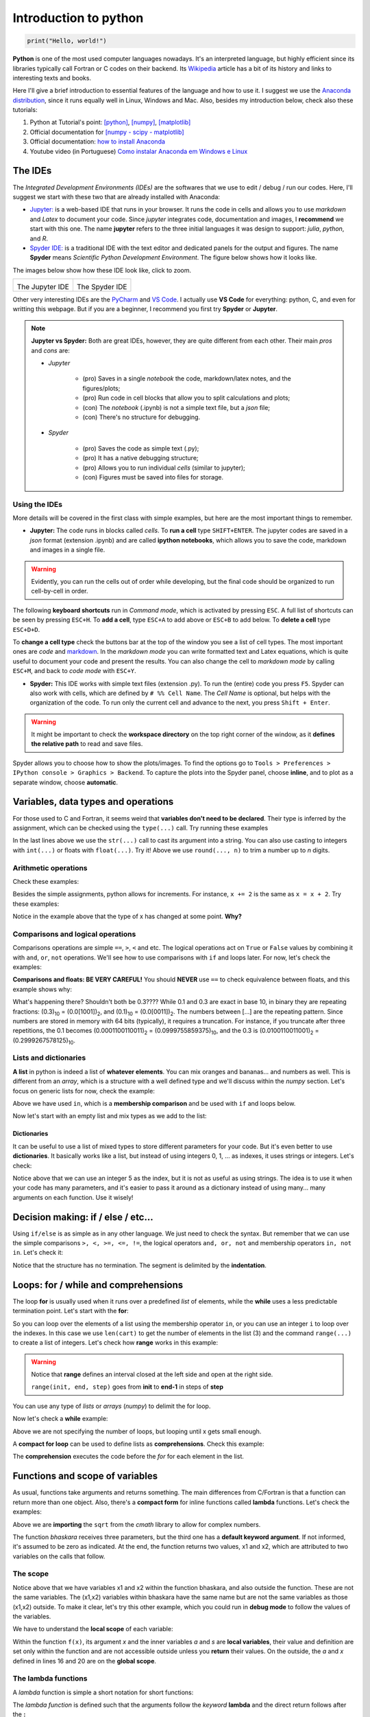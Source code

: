 Introduction to python
======================

.. code:: py

    print("Hello, world!")

**Python** is one of the most used computer languages nowadays. It's an interpreted language, but highly efficient since its libraries typically call Fortran or C codes on their backend. Its `Wikipedia <https://en.wikipedia.org/wiki/Python_(programming_language)>`_ article has a bit of its history and links to interesting texts and books.

Here I'll give a brief introduction to essential features of the language and how to use it. I suggest we use the `Anaconda distribution <https://www.anaconda.com>`_, since it runs equally well in Linux, Windows and Mac. Also, besides my introduction below, check also these tutorials:

#. Python at Tutorial's point: `[python] <https://www.tutorialspoint.com/python>`_, `[numpy] <https://www.tutorialspoint.com/numpy/>`_, `[matplotlib] <https://www.tutorialspoint.com/matplotlib/index.htm>`_

#. Official documentation for `[numpy - scipy - matplotlib] <https://www.scipy.org/docs.html>`_

#. Official documentation: `how to install Anaconda <https://docs.anaconda.com/anaconda/install/>`_

#. Youtube video (in Portuguese) `Como instalar Anaconda em Windows e Linux <https://www.youtube.com/watch?v=GaPrX6aF2E8>`_

The IDEs
--------

The *Integrated Development Environments (IDEs)* are the softwares that we use to edit / debug / run our codes. Here, I'll suggest we start with these two that are already installed with Anaconda:

* `Jupyter: <https://jupyter.org>`_ is a web-based IDE that runs in your browser. It runs the code in cells and allows you to use *markdown* and *Latex* to document your code. Since *jupyter* integrates code, documentation and images, I **recommend** we start with this one. The name **jupyter** refers to the three initial languages it was design to support: *julia*, *python*, and *R*. 

* `Spyder IDE: <https://www.spyder-ide.org>`_ is a traditional IDE with the text editor and dedicated panels for the output and figures. The name **Spyder** means *Scientific Python Development Environment*. The figure below shows how it looks like.

The images below show how these IDE look like, click to zoom.

.. list-table:: 

    * - .. image:: ./figs/jupyter-helloworld.png
            :alt: Jupyter IDE
            :width: 99%
            :align: center

        The Jupyter IDE

      - .. image:: ./figs/spyder-helloworld.png
            :alt: Spyder IDE
            :width: 99%
            :align: center
        
        The Spyder IDE

Other very interesting IDEs are the `PyCharm <https://www.jetbrains.com/pycharm/>`_ and `VS Code <https://code.visualstudio.com>`_. I actually use **VS Code** for everything: python, C, and even for writting this webpage. But if you are a beginner, I recommend you first try **Spyder** or **Jupyter**.

.. note:: 
    
    **Jupyter vs Spyder:** Both are great IDEs, however, they are quite different from each other. Their main *pros* and *cons* are:
    
    - *Jupyter*
    
        * (pro) Saves in a single *notebook* the code, markdown/latex notes, and the figures/plots;
        
        * (pro) Run code in cell blocks that allow you to split calculations and plots;

        * (con) The *notebook* (.ipynb) is not a simple text file, but a *json* file; 
        
        * (con) There's no structure for debugging.
    
    - *Spyder* 

        * (pro) Saves the code as simple text (.py);
        
        * (pro) It has a native debugging structure; 
        
        * (pro) Allows you to run individual *cells* (similar to jupyter);

        * (con) Figures must be saved into files for storage.


Using the IDEs
^^^^^^^^^^^^^^

More details will be covered in the first class with simple examples, but here are the most important things to remember.

* **Jupyter:** The code runs in blocks called *cells*. To **run a cell** type ``SHIFT+ENTER``. The jupyter codes are saved in a *json* format (extension .ipynb) and are called **ipython notebooks**, which allows you to save the code, markdown and images in a single file.

.. warning::
    Evidently, you can run the cells out of order while developing, but the final code should be organized to run cell-by-cell in order. 

The following **keyboard shortcuts** run in *Command mode*, which is activated by pressing ``ESC``. A full list of shortcuts can be seen by pressing ``ESC+H``. To **add a cell**, type ``ESC+A`` to add above or ``ESC+B`` to add below. To **delete a cell** type ``ESC+D+D``. 

To **change a cell type** check the buttons bar at the top of the window you see a list of cell types. The most important ones are *code* and `markdown <https://guides.github.com/features/mastering-markdown/>`_. In the *markdown mode* you can write formatted text and Latex equations, which is quite useful to document your code and present the results. You can also change the cell to *markdown mode* by calling ``ESC+M``, and back to *code mode* with ``ESC+Y``.

* **Spyder:** This IDE works with simple text files (extension .py). To run the (entire) code you press ``F5``. Spyder can also work with cells, which are defined by ``# %% Cell Name``. The *Cell Name* is optional, but helps with the organization of the code. To run only the current cell and advance to the next, you press ``Shift + Enter``.

.. warning::
    It might be important to check the **workspace directory** on the top right corner of the window, as it **defines the relative path** to read and save files.

Spyder allows you to choose how to show the plots/images. To find the options go to ``Tools > Preferences > IPython console > Graphics > Backend``. To capture the plots into the Spyder panel, choose **inline**, and to plot as a separate window, choose **automatic**.


Variables, data types and operations
------------------------------------

For those used to C and Fortran, it seems weird that **variables don't need to be declared**. Their type is inferred by the assignment, which can be checked using the ``type(...)`` call. Try running these examples

.. code-block:: python
    :caption: Example: Assignment and data types
    :linenos:

    # These will all be integers
    a = 3
    b = 4
    c = a**2 + b**2
    print('type of a is', type(a))
    print('type of b is', type(b))
    print('type of c is', type(c), ' and its value is', c)

    # These are floats (floating point, real numbers)
    x = 1/3
    y = 4.2
    z = a/b
    Na = 6.022e23 # here 1e23 = 10²³
    print('x =', x, ' has type', type(x))
    print('y =', y, ' has type', type(y))
    print('z =', z, ' has type', type(z))
    print('Na =', Na, ' has type', type(Na))

    # For complex numbers, use j instead if i
    c = 4.5 + 3.1j
    d = 2 + 3j
    print('c =', c, 'has type', type(c))
    print('d =', d, 'has type', type(d))

    # Strings
    s = 'hello world!'
    print(s, 'is a ', type(s))

    # Mixing strings and numbers with the str(...) cast
    #   1st, using an integer to label a file
    n = 8 
    myfile = 'somefile' + str(n) + '.txt'
    print('File name:', myfile)
    #   2nd, now using a float, but rounding it up
    x = 1/3 
    myfile = 'somefile' + str(round(x, 2)) + '.txt'
    print('File name:', myfile)

In the last lines above we use the ``str(...)`` call to cast its argument into a string. You can also use casting to integers with ``int(...)`` or floats with ``float(...)``. Try it! Above we use ``round(..., n)`` to trim a number up to *n* digits.

Arithmetic operations
^^^^^^^^^^^^^^^^^^^^^

Check these examples:

.. code-block:: python
    :caption: Example: arithmetic operations
    :linenos:

    # let's start assigning numbers to x and y
    x = 5
    y = 2

    # and now let's operate and print the results
    print('addition: ', x + y)
    print('subtraction: ', x - y)
    print('multiplication: ', x * y)
    print('division: ', x / y)
    print('exponentiation: ', x**y)
    print('remainder: ', x % y)
    
Besides the simple assignments, python allows for increments. For instance, ``x += 2`` is the same as ``x = x + 2``. Try these examples:

.. code-block:: python
    :caption: Example: assignment with increments
    :linenos:

    # let's start with a simple assignment
    x = 2
    # and apply the increments

    x += 5 # the same as x = x + 5
    print('now x =', x)

    x -= 5 # the same as x = x - 5
    print('now x =', x)

    x /= 2 # the same as x = x / 2
    print('now x =', x)

    x *= 2 # the same as x = x * 2
    print('now x =', x)

Notice in the example above that the type of x has changed at some point. **Why?**

Comparisons and logical operations
^^^^^^^^^^^^^^^^^^^^^^^^^^^^^^^^^^

Comparisons operations are simple ``==``, ``>``, ``<`` and etc. The logical operations act on ``True`` or ``False`` values by combining it with ``and``, ``or``, ``not`` operations. We'll see how to use comparisons with ``if`` and loops later. For now, let's check the examples:

.. code-block:: python
    :caption: Example: Comparisons and logical operations
    :linenos:

    x = 3
    y = 4
    z = 3

    # simple comparisons
    print('is x larger than y?', x > y)
    print('is y larger than z?', y > z)
    print('is x larger or equal to z?', x >= z)
    print('is x different than z?', x != z)
    print('is z equal to z?', x == z)

    # composed comparisons
    print('is x larger than both y and z?', x > y and x > z)
    print('is x larger or equal to z?', x > z or x == z) # the same as x >= z
    print('is x between 1 and 7?', 1 <= x <= 7)

**Comparisons and floats: BE VERY CAREFUL!** You should **NEVER** use ``==`` to check equivalence between floats, and this example shows why:

.. code-block:: python
    :caption: Example: Error comparing floats
    :linenos:

    x = 0.1
    y = 3 * x
    z = 0.3

    # should both questions be True?
    print('obviously z == 0.3 by definition, right?', z == 0.3)
    print('and y is also 0.3, right?', y == z)

    # let's check the values
    # the format call allows you to specify the number of digits
    print('x = ', format(x, '0.30f'))
    print('y = ', format(y, '0.30f'))
    print('z = ', format(z, '0.30f'))

What's happening there? Shouldn't both be 0.3???? While 0.1 and 0.3 are exact in base 10, in binary they are repeating fractions: (0.3)\ :sub:`10`\  = (0.0[1001])\ :sub:`2`\ , and (0.1)\ :sub:`10`\  = (0.0[0011])\ :sub:`2`\ . The numbers between [...] are the repeating pattern. Since numbers are stored in memory with 64 bits (typically), it requires a truncation. For instance, if you truncate after three repetitions, the 0.1 becomes (0.0001100110011)\ :sub:`2`\  = (0.0999755859375)\ :sub:`10`\ , and the 0.3 is (0.0100110011001)\ :sub:`2`\  = (0.2999267578125)\ :sub:`10`\ .


Lists and dictionaries
^^^^^^^^^^^^^^^^^^^^^^

**A list** in python is indeed a list of **whatever elements**. You can mix oranges and bananas... and numbers as well. This is different from an *array*, which is a structure with a well defined type and we'll discuss within the *numpy* section. Let's focus on generic lists for now, check the example:

.. code-block:: python
    :caption: Example: lists and operations on lists
    :linenos:

    # using only strings for now
    cart = ['banana', 'oranges'] # init list with two items
    cart.append('apple') # add an item
    cart.sort() # sort alphabetically
    
    print('Number of elements:', len(cart)) # len from length
    print('The first item: ', cart[0]) # indexes start from 0
    print('The last item: ', cart[-1]) # and you can count backwards
    print('Is there bananas?', 'banana' in cart) # a membership comparison
    
Above we have used ``in``, which is a **membership comparison** and be used with ``if`` and loops below.

Now let's start with an empty list and mix types as we add to the list:

.. code-block:: python
    :caption: Example: mixing types
    :linenos:

    mylist = [] # start empty
    mylist.append(2) # add an integer
    mylist.append(2.0) # and an float
    mylist.append('two') # add an string

    print('The list:', mylist)

Dictionaries
""""""""""""

It can be useful to use a list of mixed types to store different parameters for your code. But it's even better to use **dictionaries**. It basically works like a list, but instead of using integers 0, 1, ... as indexes, it uses strings or integers. Let's check:

.. code-block:: python
    :caption: Example: using dictionaries to store parameters
    :linenos:

    pars = {} # init an empty dictionary

    pars['T'] = 273 # K
    pars['P'] = 1.013e5 # Pa
    pars['V'] = 22.4 # L
    pars['filename'] = 'myfile.txt'
    pars[5] = 'five' # useless example as an example

    # let's change a value
    pars['T'] = 300

    # and print all
    print('Temperature is', pars['T'])
    print('Pressure is', pars['P'])
    print('Volume is', pars['V'])
    print('Store in file: ', pars['filename'])
    print('Element 5 is: ', pars[5])

Notice above that we can use an integer 5 as the index, but it is not as useful as using strings. The idea is to use it when your code has many parameters, and it's easier to pass it around as a dictionary instead of using many... many arguments on each function. Use it wisely!

Decision making: if / else / etc...
-----------------------------------

Using ``if/else`` is as simple as in any other language. We just need to check the syntax. But remember that we can use the simple comparisons ``>, <, >=, <=, !=``, the logical operators ``and, or, not`` and membership operators ``in, not in``. Let's check it:

.. code-block:: python
    :caption: Example: if / else and comparisons
    :linenos:

    # let's start with a simple one
    a = 3
    b = 4
    if a > b:
        print('a is larger than b')
    elif a < b:
        print('b is larger than a')
    else:
        print('they are equal')
    
    # now let's check a membership comparison with lists
    cart = ['apple', 'banana', 'orange']

    if 'grape' in cart:
        print('yes, we have grapes')
    else:
        print('no, we need grapes')

Notice that the structure has no termination. The segment is delimited by the **indentation**.


Loops: for / while and comprehensions
-------------------------------------

The loop **for** is usually used when it runs over a predefined *list* of elements, while the **while** uses a less predictable termination point. Let's start with the **for**:

.. code-block:: python
    :caption: Example: using a for loop over lists
    :linenos:

    # let's use our fruits again
    cart = ['apple', 'banana', 'orange']
    for fruit in cart:
        print('we have:', fruit)

    # similarly, you could also do
    for i in range(len(cart)):
        print('item', i, ' is', cart[i])

So you can loop over the elements of a list using the membership operator ``in``, or you can use an integer ``i`` to loop over the indexes. In this case we use ``len(cart)`` to get the number of elements in the list (3) and the command ``range(...)`` to create a list of integers. Let's check how **range** works in this example:

.. code-block:: python
    :caption: Example: using range
    :linenos:

    # range(n) = 0..n-1
    for i in range(10):
        print(i)

    # range(ni, nf) = n1..nf-1
    for i in range(3, 15):
        print(i)

    # range(n1, nf, step) takes steps instead of increasing by 1
    for i in range(1, 15, 2):
        print(i)

.. warning::
    Notice that **range** defines an interval closed at the left side and open at the right side. 

    ``range(init, end, step)`` goes from **init** to **end-1** in steps of **step**

You can use any type of *lists* or *arrays* (*numpy*) to delimit the for loop.

Now let's check a **while** example:

.. code-block:: python
    :caption: Example: using while to sum 1 + 1/2 + 1/4 + 1/8... until the new element is small enough
    :linenos:

    x = 1 # init x
    s = 0 # and init the sum
    # loop until x is small enough
    while x > 1e-5:
        s += x # add to the sum
        x /= 2 # update x

    # print the results
    print('the final x =', x)
    print('the sum s =', s)

Above we are not specifying the number of loops, but looping until x gets small enough.

A **compact for loop** can be used to define lists as **comprehensions**. Check this example:

.. code-block:: python
    :caption: Example: comprehensions
    :linenos:

    # let's start with a list for the example
    x = [0, 2, 4, 5, 9]

    # and define y using a comprehension:
    y = [xi**2 for xi in x]

    print('x = ', x)
    print('y = ', y)

The **comprehension** executes the code before the *for* for each element in the list. 

Functions and scope of variables
--------------------------------

As usual, functions take arguments and returns something. The main differences from C/Fortran is that a function can return more than one object. Also, there's a **compact form** for inline functions called **lambda** functions. Let's check the examples:

.. code-block:: python
    :caption: Example: simple functions
    :linenos:

    # import the square root from the complex math library
    from cmath import sqrt

    # define the function
    # here c has a default value
    def bhaskara(a, b, c=0):
        d = sqrt(b**2 - 4*a*c)
        x1 = (-b+d)/(2*a)
        x2 = (-b-d)/(2*a)
        return x1, x2

    # calling the function
    s1, s2 = bhaskara(1, 2, -15)
    print('sols:', s1, 'and', s2)

    # let's call again with different numbers
    x1, x2 = bhaskara(1, 5, 0)
    print('sols:', x1, 'and', x2)

    # above, we could have omitted c
    x1, x2 = bhaskara(1, 5)
    print('sols:', x1, 'and', x2)

    # a final example
    x1, x2 = bhaskara(1, 2, 2)
    print('sols:', x1, 'and', x2)

Above we are **importing** the ``sqrt`` from the *cmath* library to allow for complex numbers. 

The function *bhaskara* receives three parameters, but the third one has a **default keyword argument**. If not informed, it's assumed to be zero as indicated. At the end, the function returns two values, x1 and x2, which are attributed to two variables on the calls that follow.

The scope
^^^^^^^^^

Notice above that we have variables x1 and x2 within the function bhaskara, and also outside the function. These are not the same variables. The (x1,x2) variables within bhaskara have the same name but are not the same variables as those (x1,x2) outside. To make it clear, let's try this other example, which you could run in **debug mode** to follow the values of the variables.

.. code-block:: python
    :caption: Example: scope of a variable
    :linenos:

    # some random function
    def f(x):
        a = 10
        s = a * x**2
        return s

    # let's call it directly
    print('the value of f(10) is', f(10))

    # is x, a, or s defined?
    print('x =', x)
    print('a =', a)
    print('s =', s)

    # let's try again
    a = 0
    print('is f(10) now zero?', f(10))

    # let's define x
    x = 5
    print('x is now = ', x)
    print('for this x we have f(x)=', f(x))

    # let's call f(10) again
    print('the value of f(10) is', f(10))
    print('did it change the value of x? x=', x)

We have to understand the **local scope** of each variable:

Within the function ``f(x)``, its argument *x* and the inner variables *a* and *s* are **local variables**, their value and definition are set only within the function and are not accessible outside unless you **return** their values. On the outside, the *a* and *x* defined in lines 16 and 20 are on the **global scope**.

The lambda functions
^^^^^^^^^^^^^^^^^^^^

A *lambda* function is simple a short notation for short functions:

.. code-block:: python
    :caption: Example: the lambda functions
    :linenos:

    # let's start by defining a very simple function
    def f(x, y):
        return x**y

    # which can be defined also as a lambda function
    g = lambda x, y: x**y

    # let's compare:
    print('calling f:', f(2, 10))
    print('calling g:', g(2, 10))

The *lambda function* is defined such that the arguments follow the *keyword* **lambda** and the direct return follows after the **:**


Importing libraries
-------------------

The core of python comes with many functionalities, but it always need to be complemented with external libraries using **import** as shown above for **cmath**. There are many ways to import a library.

You should avoid importing like this:

.. code-block:: python
    :caption: Example: causing a conflict with BAD IMPORTS
    :linenos:

    # this imports only the sqrt command from math
    from cmath import sqrt

    # this imports sqrt from math (non-complex math library)
    from math import sqrt

    # you could, but shouldn't import everything as well
    from math import *

.. warning::
    Notice that by calling ``import *`` or the other examples above you may cause conflicts since the sqrt function exists in more than one library. The correct way is shown next.

The proper way to import a library is:

.. code-block:: python
    :caption: Example: safe import
    :linenos:

    import math as rm
    import cmath as cm
    # the import alias do not have to be rm and cm, you can choose whatever (?) you want

    # using the real math library
    print('The square root of 2 is: ', rm.sqrt(2))

    # using the complex math library
    print('The square root of +2 is: ', cm.sqrt(+2))
    print('The square root of -2 is: ', cm.sqrt(-2))

**It's a pain** to carry the *objects* ``rm.`` or ``cm.`` up and down the code, but that's the safe way and you should use it!

Above we use *rm* and *cm* as alias to make the calls shorter, but you could have also used simply ``import math`` without an alias. In this case the calls would be ``math.sqrt(2)`` and so on.

In practice, always try to use common alias for the libraries, for instance, we'll use these a lot:

.. code-block:: python
    :caption: Example: common libraries and their alias
    :linenos:

    import numpy as np
    import scipy as sp
    import matplotlib.pyplot as plt

